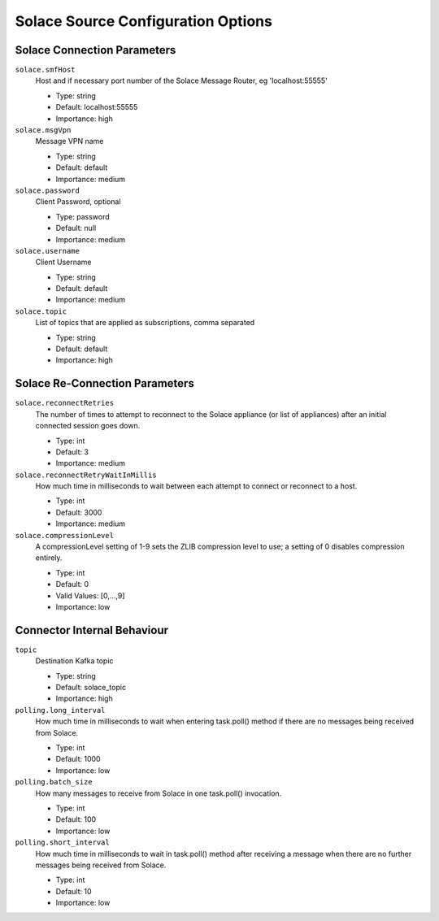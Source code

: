 Solace Source Configuration Options
---------------------------------

Solace Connection Parameters
^^^^^^^^^^^^^^^^^^^^^^^^^^^^

``solace.smfHost``
  Host and if necessary port number of the Solace Message Router, eg 'localhost:55555'

  * Type: string
  * Default: localhost:55555
  * Importance: high

``solace.msgVpn``
  Message VPN name

  * Type: string
  * Default: default
  * Importance: medium

``solace.password``
  Client Password, optional

  * Type: password
  * Default: null
  * Importance: medium

``solace.username``
  Client Username

  * Type: string
  * Default: default
  * Importance: medium

``solace.topic``
  List of topics that are applied as subscriptions, comma separated

  * Type: string
  * Default: default
  * Importance: high

Solace Re-Connection Parameters
^^^^^^^^^^^^^^^^^^^^^^^^^^^^^^^

``solace.reconnectRetries``
  The number of times to attempt to reconnect to the Solace appliance (or list of appliances) after an initial connected session goes down.

  * Type: int
  * Default: 3
  * Importance: medium

``solace.reconnectRetryWaitInMillis``
  How much time in milliseconds to wait between each attempt to connect or reconnect to a host.

  * Type: int
  * Default: 3000
  * Importance: medium

``solace.compressionLevel``
  A compressionLevel setting of 1-9 sets the ZLIB compression level to use; a setting of 0 disables compression entirely.

  * Type: int
  * Default: 0
  * Valid Values: [0,...,9]
  * Importance: low

Connector Internal Behaviour
^^^^^^^^^^^^^^^^^^^^^^^^^^^^

``topic``
  Destination Kafka topic

  * Type: string
  * Default: solace_topic
  * Importance: high

``polling.long_interval``
  How much time in milliseconds to wait when entering task.poll() method if there are no messages being received from Solace.

  * Type: int
  * Default: 1000
  * Importance: low

``polling.batch_size``
  How many messages to receive from Solace in one task.poll() invocation.

  * Type: int
  * Default: 100
  * Importance: low

``polling.short_interval``
  How much time in milliseconds to wait in task.poll() method after receiving a message when there are no further messages being received from Solace.

  * Type: int
  * Default: 10
  * Importance: low


